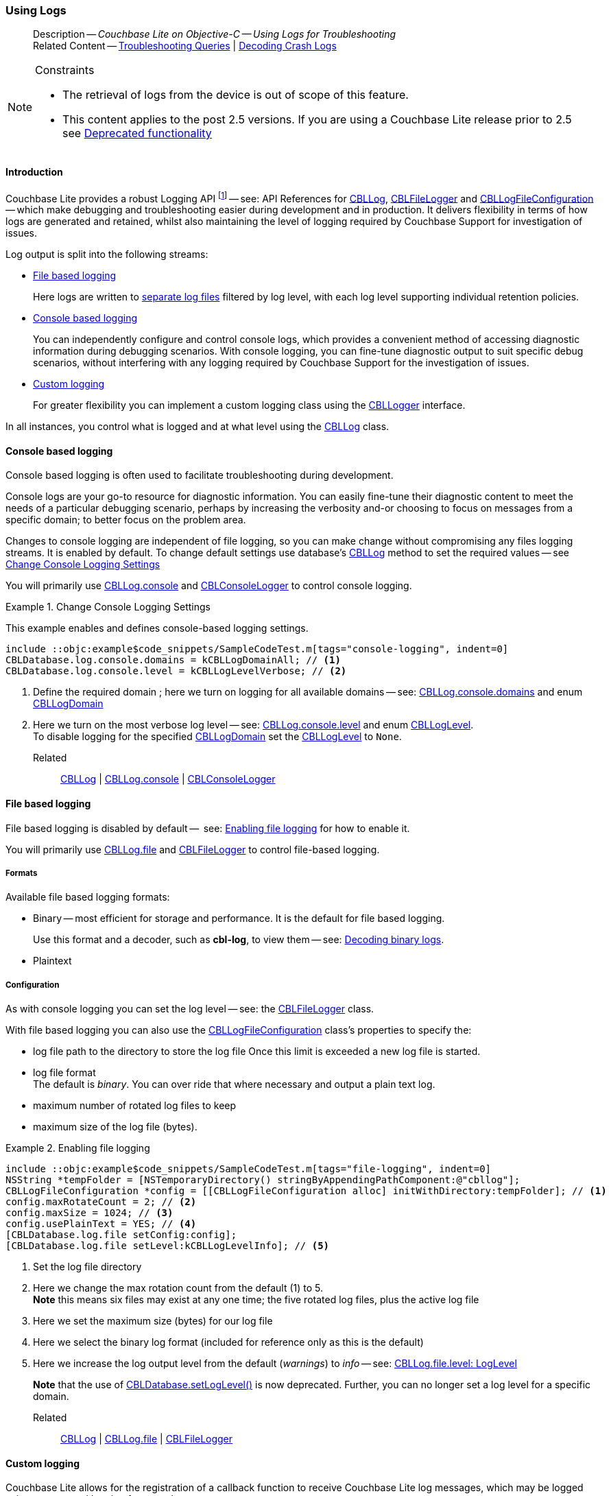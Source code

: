 :docname: troubleshooting-logs
:page-module: objc
:page-relative-src-path: troubleshooting-logs.adoc
:page-origin-url: https://github.com/couchbase/docs-couchbase-lite.git
:page-origin-start-path:
:page-origin-refname: antora-assembler-simplification
:page-origin-reftype: branch
:page-origin-refhash: (worktree)
[#objc:troubleshooting-logs:::]
=== Using Logs
:page-role:
:description: Couchbase Lite on Objective-C -- Using Logs for Troubleshooting



// BEGIN -- inclusion -- {module-partials}_define_module_attributes.adoc
//  Usage:  Here we define module specific attributes. It is invoked during the compilation of a page,
//          making all attributes available for use on the page.
//  UsedBy: ROOT:partial$_std_cbl_hdr.adoc

// BEGIN::module page attributes

//
// CBL-Obj-C Maintenance release number
//
:maintenance: 1
//

// VECTOR SEARCH attributes
//



// BEGIN - Set attributes pointing to API references for this module


// API Reference Links
//
//



// Supporting Data Type Classes



// DATABASE CLASSES


// Docuument Class




// Begin -- DatabaseConfiguration
// End -- DatabaseConfiguration

//Database.SAVE



//Database.DELETE


//Database.COMPACT
// deprecated 2.8
//
// :url-api-method-database-compact: https://docs.couchbase.com/mobile/{major}.{minor}.{maintenance-ios}{empty}/couchbase-lite-objc/Classes/CBLDatabase.html#/c:objc(cs)CBLDatabase(im)compact:[CBLDatabase.compact()]






// QUERY RELATED CLASSES and METHODS

// Result Classes and Methods




// Query class and methods





// Expression class and methods
// :url-api-references-query-classes: https://docs.couchbase.com/mobile/{major}.{minor}.{maintenance-ios}{empty}/couchbase-lite-objc/Classes/[Query Class index]


// ArrayFunction class and methods


// Function class and methods
//

// Where class and methods
//
// https://docs.couchbase.com/mobile/{major}.{minor}.{maintenance-ios}{empty}/couchbase-lite-objc/Classes/CBLWhere.html
// NOT SET[Where]

// orderby class and methods
//
// https://docs.couchbase.com/mobile/{major}.{minor}.{maintenance-ios}{empty}/couchbase-lite-objc/Classes/CBLOrderBy.html

// GroupBy class and methods
//
// https://docs.couchbase.com/mobile/{major}.{minor}.{maintenance-ios}{empty}/couchbase-lite-objc/Classes/CBLGroupBy.html
// NOT SET[GroupBy]

// URLEndpointConfiguration





















// diag: Env+Module objc


// Replicator API











// Note there is a replicator.status property AND
// a ReplicationStatus class/struct --- oh yes, easy to confuse.

//:url-api-property-replicator-status-activity: https://docs.couchbase.com/mobile/{major}.{minor}.{maintenance-ios}{empty}/couchbase-lite-objc/Classes/CBLReplicator.html#/s:18CouchbaseLiteobjc10ReplicatorC13ActivityLevelO







// ReplicatorConfiguration API











// Begin Replicator Retry Config
// End Replicator Retry Config


// :url-api-prop-replicator-config-ServerCertificateVerificationMode: https://docs.couchbase.com/mobile/{major}.{minor}.{maintenance-ios}{empty}/couchbase-lite-objc/Classes/CBLReplicatorConfiguration.html#/c:objc(cs)CBLReplicatorConfiguration(py)serverCertificateVerificationMode[serverCertificateVerificationMode]

// :url-api-enum-replicator-config-ServerCertificateVerificationMode: https://docs.couchbase.com/mobile/{major}.{minor}.{maintenance-ios}{empty}/couchbase-lite-objc/Classes/CBLReplicatorConfiguration.html{Enums/ServerCertificateVerificationMode.html[serverCertificateVerificationMode enum]








// Meta API




// BEGIN Logs and logging references
// :url-api-class-logging: https://docs.couchbase.com/mobile/{major}.{minor}.{maintenance-ios}{empty}/couchbase-lite-objcLogging.html[CBLLogging classes]







// END  Logs and logging references

// End define module specific attributes

// BEGIN::module page attributes
// :snippet-p2psync-ws: {snippets-p2psync-ws--objc}
// END::Local page attributes

// BEGIN -- inclusion/partial -- logging.adoc
// Used-by:
//    - ROOT:commons/common--database.adoc
//    - ROOT:partial$:<module>-troubleshooting-logs.adoc
// Uses: {snippets} -- various


// Begin required attributes
// :cbl-log-version: the required cbl-log version number (eg 2.7.0)
// snippet: the path to the language specific example code_snippets
// :fn-2x5: footnote content
//  End required attributes

// Begin -- Output an abstract unless this inclusion is being used as part of an encompassing page
// Allow for external over-ride of default content
[abstract]
--
Description -- _{description}_ +
Related Content -- xref:objc:troubleshooting-queries.adoc[Troubleshooting Queries] | xref:objc:troubleshooting-crashes.adoc[Decoding Crash Logs]
--
// End -- Output an abstract unless this inclusion is being used as part of an encompassing page


.Constraints
[NOTE]
--

* The retrieval of logs from the device is out of scope of this feature.
* This content applies to the post 2.5 versions.
If you are using a Couchbase Lite release prior to 2.5 see <<objc:troubleshooting-logs:::pre-2x5-logging,Deprecated functionality>>

--


// Begin text block
[discrete#objc:troubleshooting-logs:::introduction]
==== Introduction
Couchbase Lite provides a robust Logging API footnote:fn-2x5[From version 2.5] -- see: API References for https://docs.couchbase.com/mobile/{major}.{minor}.{maintenance-ios}{empty}/couchbase-lite-objc/Classes/CBLLog.html[CBLLog], https://docs.couchbase.com/mobile/{major}.{minor}.{maintenance-ios}{empty}/couchbase-lite-objc/Classes/CBLFileLogger.html[CBLFileLogger] and https://docs.couchbase.com/mobile/{major}.{minor}.{maintenance-ios}{empty}/couchbase-lite-objc/Classes/CBLLogFileConfiguration.html[CBLLogFileConfiguration] -- which make debugging and troubleshooting easier during development and in production.
It delivers flexibility in terms of how logs are generated and retained, whilst also maintaining the level of logging required by Couchbase Support for investigation of issues.

Log output is split into the following streams:

* <<objc:troubleshooting-logs:::lbl-file-logs>>
+
Here logs are written to <<objc:troubleshooting-logs:::log-file-outputs,separate log files>> filtered by log level, with each log level supporting individual retention policies.

* <<objc:troubleshooting-logs:::lbl-console-logs>>
+
--
You can independently configure and control console logs, which provides a convenient method of accessing diagnostic information during debugging scenarios.
With console logging, you can fine-tune diagnostic output to suit specific debug scenarios, without interfering with any logging required by Couchbase Support for the investigation of issues.
--

* <<objc:troubleshooting-logs:::lbl-custom-logs>>
+
--
For greater flexibility you can implement a custom logging class using the https://docs.couchbase.com/mobile/{major}.{minor}.{maintenance-ios}{empty}/couchbase-lite-objc/Protocols/CBLLogger.html[CBLLogger] interface.

--

In all instances, you control what is logged and at what level using the https://docs.couchbase.com/mobile/{major}.{minor}.{maintenance-ios}{empty}/couchbase-lite-objc/Classes/CBLLog.html[CBLLog] class.

[discrete#objc:troubleshooting-logs:::lbl-console-logs]
==== Console based logging
Console based logging is often used to facilitate troubleshooting during development.

Console logs are your go-to resource for diagnostic information.
You can easily fine-tune their diagnostic content to meet the needs of a particular debugging scenario, perhaps by increasing the verbosity and-or choosing to focus on messages from a specific domain; to better focus on the problem area.

Changes to console logging are independent of file logging, so you can make change without compromising any files logging streams.
It is enabled by default.
To change default settings use database's https://docs.couchbase.com/mobile/{major}.{minor}.{maintenance-ios}{empty}/couchbase-lite-objc/Classes/CBLLog.html[CBLLog] method to set the required values -- see <<objc:troubleshooting-logs:::eg-cons-log>>

You will primarily use https://docs.couchbase.com/mobile/{major}.{minor}.{maintenance-ios}{empty}/couchbase-lite-objc/Classes/CBLLog.html#/c:objc(cs)CBLLog(py)console[CBLLog.console] and https://docs.couchbase.com/mobile/{major}.{minor}.{maintenance-ios}{empty}/couchbase-lite-objc/Classes/CBLConsoleLogger.html[CBLConsoleLogger] to control console logging.


[#eg-cons-log]
.Change Console Logging Settings
// BEGIN inclusion -- block -- block_tabbed_code_example.adoc
//
//  Allows for abstraction of the showing of snippet examples
//  which makes displaying tabbed snippets for platforms with
//  more than one native language to show -- Android (Kotlin and Java)
//
// Surrounds code in Example block
//
//  PARAMETERS:
//    param-tags comma-separated list of tags to include/exclude
//    param-leader text for opening para of an example block
//
//  USE:
//    :param_tags: query-access-json
//    include::partial$block_show_snippet.adoc[]
//    :param_tags!:
//

[#objc:troubleshooting-logs:::eg-cons-log]
====

This example enables and defines console-based logging settings.

// Show Main Snippet
[source, objc]
----
include ::objc:example$code_snippets/SampleCodeTest.m[tags="console-logging", indent=0]
CBLDatabase.log.console.domains = kCBLLogDomainAll; // <.>
CBLDatabase.log.console.level = kCBLLogLevelVerbose; // <.>

----




// close example block

====

// Tidy-up atttibutes created
// END -- block_show_snippet.doc
<.> Define the required domain ; here we turn on logging for all available domains -- see: https://docs.couchbase.com/mobile/{major}.{minor}.{maintenance-ios}{empty}/couchbase-lite-objc/Classes/CBLConsoleLogger.html#/c:objc(cs)CBLConsoleLogger(py)domains[CBLLog.console.domains] and enum https://docs.couchbase.com/mobile/{major}.{minor}.{maintenance-ios}{empty}/couchbase-lite-objc/Enums/CBLLogDomain.html[CBLLogDomain]
<.> Here we turn on the most verbose log level -- see: https://docs.couchbase.com/mobile/{major}.{minor}.{maintenance-ios}{empty}/couchbase-lite-objc/Classes/CBLConsoleLogger.html#/c:objc(cs)CBLConsoleLogger(py)level[CBLLog.console.level] and enum https://docs.couchbase.com/mobile/{major}.{minor}.{maintenance-ios}{empty}/couchbase-lite-objc/Enums/CBLLogLevel.html[CBLLogLevel]. +
To disable logging for the specified https://docs.couchbase.com/mobile/{major}.{minor}.{maintenance-ios}{empty}/couchbase-lite-objc/Enums/CBLLogDomain.html[CBLLogDomain] set the https://docs.couchbase.com/mobile/{major}.{minor}.{maintenance-ios}{empty}/couchbase-lite-objc/Enums/CBLLogLevel.html[CBLLogLevel] to `None`.

Related::
https://docs.couchbase.com/mobile/{major}.{minor}.{maintenance-ios}{empty}/couchbase-lite-objc/Classes/CBLLog.html[CBLLog] | https://docs.couchbase.com/mobile/{major}.{minor}.{maintenance-ios}{empty}/couchbase-lite-objc/Classes/CBLLog.html#/c:objc(cs)CBLLog(py)console[CBLLog.console] | https://docs.couchbase.com/mobile/{major}.{minor}.{maintenance-ios}{empty}/couchbase-lite-objc/Classes/CBLConsoleLogger.html[CBLConsoleLogger]

[discrete#objc:troubleshooting-logs:::lbl-file-logs]
==== File based logging
File based logging is disabled by default --  see: <<objc:troubleshooting-logs:::eg-file-log>> for how to enable it.

You will primarily use https://docs.couchbase.com/mobile/{major}.{minor}.{maintenance-ios}{empty}/couchbase-lite-objc/Classes/CBLLog.html#/c:objc(cs)CBLLog(py)file[CBLLog.file] and https://docs.couchbase.com/mobile/{major}.{minor}.{maintenance-ios}{empty}/couchbase-lite-objc/Classes/CBLFileLogger.html[CBLFileLogger] to control file-based logging.

[discrete#objc:troubleshooting-logs:::formats]
===== Formats
Available file based logging formats:

* Binary -- most efficient for storage and performance. It is the default for file based logging.
+
Use this format and a decoder, such as *cbl-log*, to view them -- see: <<objc:troubleshooting-logs:::decoding-binary-logs>>.
* Plaintext

[discrete#objc:troubleshooting-logs:::configuration]
===== Configuration
As with console logging you can set the log level -- see:  the https://docs.couchbase.com/mobile/{major}.{minor}.{maintenance-ios}{empty}/couchbase-lite-objc/Classes/CBLFileLogger.html[CBLFileLogger] class.

With file based logging you can also use the https://docs.couchbase.com/mobile/{major}.{minor}.{maintenance-ios}{empty}/couchbase-lite-objc/Classes/CBLLogFileConfiguration.html[CBLLogFileConfiguration] class's properties to specify the:

* log file path to the directory to store the log file
Once this limit is exceeded a new log file is started.
* log file format +
The default is _binary_.
You can over ride that where necessary and output a plain text log.
* maximum number of rotated log files to keep
* maximum size of the log file (bytes).

[#eg-file-log]
.Enabling file logging
// BEGIN inclusion -- block -- block_tabbed_code_example.adoc
//
//  Allows for abstraction of the showing of snippet examples
//  which makes displaying tabbed snippets for platforms with
//  more than one native language to show -- Android (Kotlin and Java)
//
// Surrounds code in Example block
//
//  PARAMETERS:
//    param-tags comma-separated list of tags to include/exclude
//    param-leader text for opening para of an example block
//
//  USE:
//    :param_tags: query-access-json
//    include::partial$block_show_snippet.adoc[]
//    :param_tags!:
//

[#objc:troubleshooting-logs:::eg-file-log]
====


// Show Main Snippet
[source, objc]
----
include ::objc:example$code_snippets/SampleCodeTest.m[tags="file-logging", indent=0]
NSString *tempFolder = [NSTemporaryDirectory() stringByAppendingPathComponent:@"cbllog"];
CBLLogFileConfiguration *config = [[CBLLogFileConfiguration alloc] initWithDirectory:tempFolder]; // <.>
config.maxRotateCount = 2; // <.>
config.maxSize = 1024; // <.>
config.usePlainText = YES; // <.>
[CBLDatabase.log.file setConfig:config];
[CBLDatabase.log.file setLevel:kCBLLogLevelInfo]; // <.>
----




// close example block

====

// Tidy-up atttibutes created
// END -- block_show_snippet.doc
<.> Set the log file directory
<.> Here we change the max rotation count from the default (1) to 5. +
*Note* this means six files may exist at any one time; the five rotated log files, plus the active log file
<.> Here we set the maximum size (bytes) for our log file
<.> Here we select the binary log format (included for reference only as this is the default)
<.> Here we increase the log output level from the default (_warnings_) to _info_ -- see: https://docs.couchbase.com/mobile/{major}.{minor}.{maintenance-ios}{empty}/couchbase-lite-objc/Classes/CBLFileLogger.html#/c:objc(cs))CBLFileLogger(py)level[CBLLog.file.level: LogLevel]
+
*Note* that the use of https://docs.couchbase.com/mobile/{major}.{minor}.{maintenance-ios}{empty}/couchbase-lite-objc/Classes/CBLDatabase.html#/c:objc(cs)CBLDatabase(cm)setLogLevel:domain:[CBLDatabase.setLogLevel()] is now deprecated.
Further, you can no longer set a log level for a specific domain.

Related::
 https://docs.couchbase.com/mobile/{major}.{minor}.{maintenance-ios}{empty}/couchbase-lite-objc/Classes/CBLLog.html[CBLLog] |
https://docs.couchbase.com/mobile/{major}.{minor}.{maintenance-ios}{empty}/couchbase-lite-objc/Classes/CBLLog.html#/c:objc(cs)CBLLog(py)file[CBLLog.file] | https://docs.couchbase.com/mobile/{major}.{minor}.{maintenance-ios}{empty}/couchbase-lite-objc/Classes/CBLFileLogger.html[CBLFileLogger]

[discrete#objc:troubleshooting-logs:::lbl-custom-logs]
==== Custom logging

Couchbase Lite allows for the registration of a callback function to receive Couchbase Lite log messages, which may be logged using any external logging framework.

To do this, apps must implement the https://docs.couchbase.com/mobile/{major}.{minor}.{maintenance-ios}{empty}/couchbase-lite-objc/Protocols/CBLLogger.html[CBLLogger] interface -- see <<objc:troubleshooting-logs:::eg-impl-log>> -- and enable custom logging using https://docs.couchbase.com/mobile/{major}.{minor}.{maintenance-ios}{empty}/couchbase-lite-objc/Classes/CBLLog.html#/c:objc(cs)CBLLog(py)custom[CBLLog.custom] -- see <<objc:troubleshooting-logs:::eg-cust-log>>.


[#eg-impl-log]
.Implementing logger interface
// BEGIN inclusion -- block -- block_tabbed_code_example.adoc
//
//  Allows for abstraction of the showing of snippet examples
//  which makes displaying tabbed snippets for platforms with
//  more than one native language to show -- Android (Kotlin and Java)
//
// Surrounds code in Example block
//
//  PARAMETERS:
//    param-tags comma-separated list of tags to include/exclude
//    param-leader text for opening para of an example block
//
//  USE:
//    :param_tags: query-access-json
//    include::partial$block_show_snippet.adoc[]
//    :param_tags!:
//

[#objc:troubleshooting-logs:::eg-impl-log]
====

pass:q,a[Here we introduce the code that implements the https://docs.couchbase.com/mobile/{major}.{minor}.{maintenance-ios}{empty}/couchbase-lite-objc/Protocols/CBLLogger.html[CBLLogger] interface.]

// Show Main Snippet
[source, objc]
----
include ::objc:example$code_snippets/SampleCodeTest.m[tags="custom-logging", indent=0]
@interface LogTestLogger :NSObject<CBLLogger>

// set the log level
@property (nonatomic) CBLLogLevel level;

@end

@implementation LogTestLogger

@synthesize level=_level;

- (void) logWithLevel:(CBLLogLevel)level domain:(CBLLogDomain)domain message:(NSString*)message {
    // handle the message, for example piping it to
    // a third party framework
}

@end

----




// close example block

====

// Tidy-up atttibutes created
// END -- block_show_snippet.doc


[#eg-cust-log]
.Enabling custom logging
// BEGIN inclusion -- block -- block_tabbed_code_example.adoc
//
//  Allows for abstraction of the showing of snippet examples
//  which makes displaying tabbed snippets for platforms with
//  more than one native language to show -- Android (Kotlin and Java)
//
// Surrounds code in Example block
//
//  PARAMETERS:
//    param-tags comma-separated list of tags to include/exclude
//    param-leader text for opening para of an example block
//
//  USE:
//    :param_tags: query-access-json
//    include::partial$block_show_snippet.adoc[]
//    :param_tags!:
//

[#objc:troubleshooting-logs:::eg-cust-log]
====

pass:q,a[This example show how to enable the custom logger from <<objc:troubleshooting-logs:::eg-impl-log>>.]

// Show Main Snippet
[source, objc]
----
include ::objc:example$code_snippets/SampleCodeTest.m[tags="set-custom-logging", indent=0]
LogTestLogger *logger = [[LogTestLogger alloc] init];
logger.level = kCBLLogLevelWarning;
[CBLDatabase.log setCustom:logger];

----




// close example block

====

// Tidy-up atttibutes created
// END -- block_show_snippet.doc
<.> Here we set the custom logger with a level of 'warning'.
The custom logger is called with every log and may choose to filter it, using its configured level.


Related::
https://docs.couchbase.com/mobile/{major}.{minor}.{maintenance-ios}{empty}/couchbase-lite-objc/Classes/CBLLog.html[CBLLog] | https://docs.couchbase.com/mobile/{major}.{minor}.{maintenance-ios}{empty}/couchbase-lite-objc/Classes/CBLLog.html#/c:objc(cs)CBLLog(py)custom[CBLLog.custom] | https://docs.couchbase.com/mobile/{major}.{minor}.{maintenance-ios}{empty}/couchbase-lite-objc/Protocols/CBLLogger.html[CBLLogger]

[discrete#objc:troubleshooting-logs:::decoding-binary-logs]
==== Decoding binary logs

You can use the *cbl-log* tool to decode binary log files -- see <<objc:troubleshooting-logs:::eg-cbl-log>>.

[#objc:troubleshooting-logs:::eg-cbl-log]
.Using the cbl-log tool
=====
[{tabs}]
====
[#objc:troubleshooting-logs:::tabs-1-macos]
macOS::
+
--
Download the *cbl-log* tool using `wget`.

[source,console,subs="attributes"]
----
wget https://packages.couchbase.com/releases/couchbase-lite-log/{major}.{minor}.{base}{empty}/couchbase-lite-log-{major}.{minor}.{base}{empty}-macos.zip
----

Navigate to the *bin* directory and run the `cbl-log` executable.

[source,console]
----
$ ./cbl-log logcat LOGFILE <OUTPUT_PATH>
----
--

[#objc:troubleshooting-logs:::tabs-1-centos]
CentOS::
+
--
Download the *cbl-log* tool using `wget`.

[source,console, subs="attributes"]
----
wget https://packages.couchbase.com/releases/couchbase-lite-log/{major}.{minor}.{base}{empty}/couchbase-lite-log-{major}.{minor}.{base}{empty}-centos.zip
----

Navigate to the *bin* directory and run the `cbl-log` executable.

[source,console]
----
cbl-log logcat LOGFILE <OUTPUT_PATH>
----
--

[#objc:troubleshooting-logs:::tabs-1-windows]
Windows::
+
--
Download the *cbl-log* tool using PowerShell.

[source,powershell, subs="attributes"]
----
Invoke-WebRequest https://packages.couchbase.com/releases/couchbase-lite-log/{major}.{minor}.{base}{empty}/couchbase-lite-log-{major}.{minor}.{base}{empty}-windows.zip -OutFile couchbase-lite-log-{major}.{minor}.{base}{empty}-windows.zip
----

Run the `cbl-log` executable.

[source,powershell]
----
$ .\cbl-log.exe logcat LOGFILE <OUTPUT_PATH>
----
--
====
=====

// Begin - Output related content unless this inclusion is used as part of an encompassing page
// :param-add3-title: {empty}
// :param-reference: reference-p2psync


[discrete#objc:troubleshooting-logs:::related-content]
==== Related Content
++++
<div class="card-row three-column-row">
++++

[.column]
===== {empty}
.How to . . .
* xref:objc:querybuilder.adoc[QueryBuilder]
* xref:objc:query-n1ql-mobile.adoc[{sqlpp} for Mobile]
* xref:objc:query-live.adoc[Live Queries]
* xref:objc:fts.adoc[Full Text Search]


.

[discrete.colum#objc:troubleshooting-logs:::-2n]
===== {empty}
.Learn more . . .
* xref:objc:query-n1ql-mobile-querybuilder-diffs.adoc[{sqlpp} Mobile - Querybuilder  Differences]
* xref:objc:query-n1ql-mobile-server-diffs.adoc[{sqlpp} Mobile - {sqlpp} Server Differences]
* xref:objc:query-resultsets.adoc[Query Resultsets]
* xref:objc:query-troubleshooting.adoc[Query Troubleshooting]
* xref:objc:query-live.adoc[Live Queries]

* xref:objc:database.adoc[Databases]
* xref:objc:document.adoc[Documents]
* xref:objc:blob.adoc[Blobs]

.


[.column]
// [.content]
[discrete#objc:troubleshooting-logs:::-3]
===== {empty}
.Dive Deeper . . .
//* Community
https://forums.couchbase.com/c/mobile/14[Mobile Forum] |
https://blog.couchbase.com/[Blog] |
https://docs.couchbase.com/tutorials/[Tutorials]


.



++++
</div>
++++
// End - Output related content unless this inclusion is used as part of an encompassing page

// Begin -- Void any temporary parameters
// End -- Void any temporary parameters

// END -- inclusion/partial -- logging.adoc


